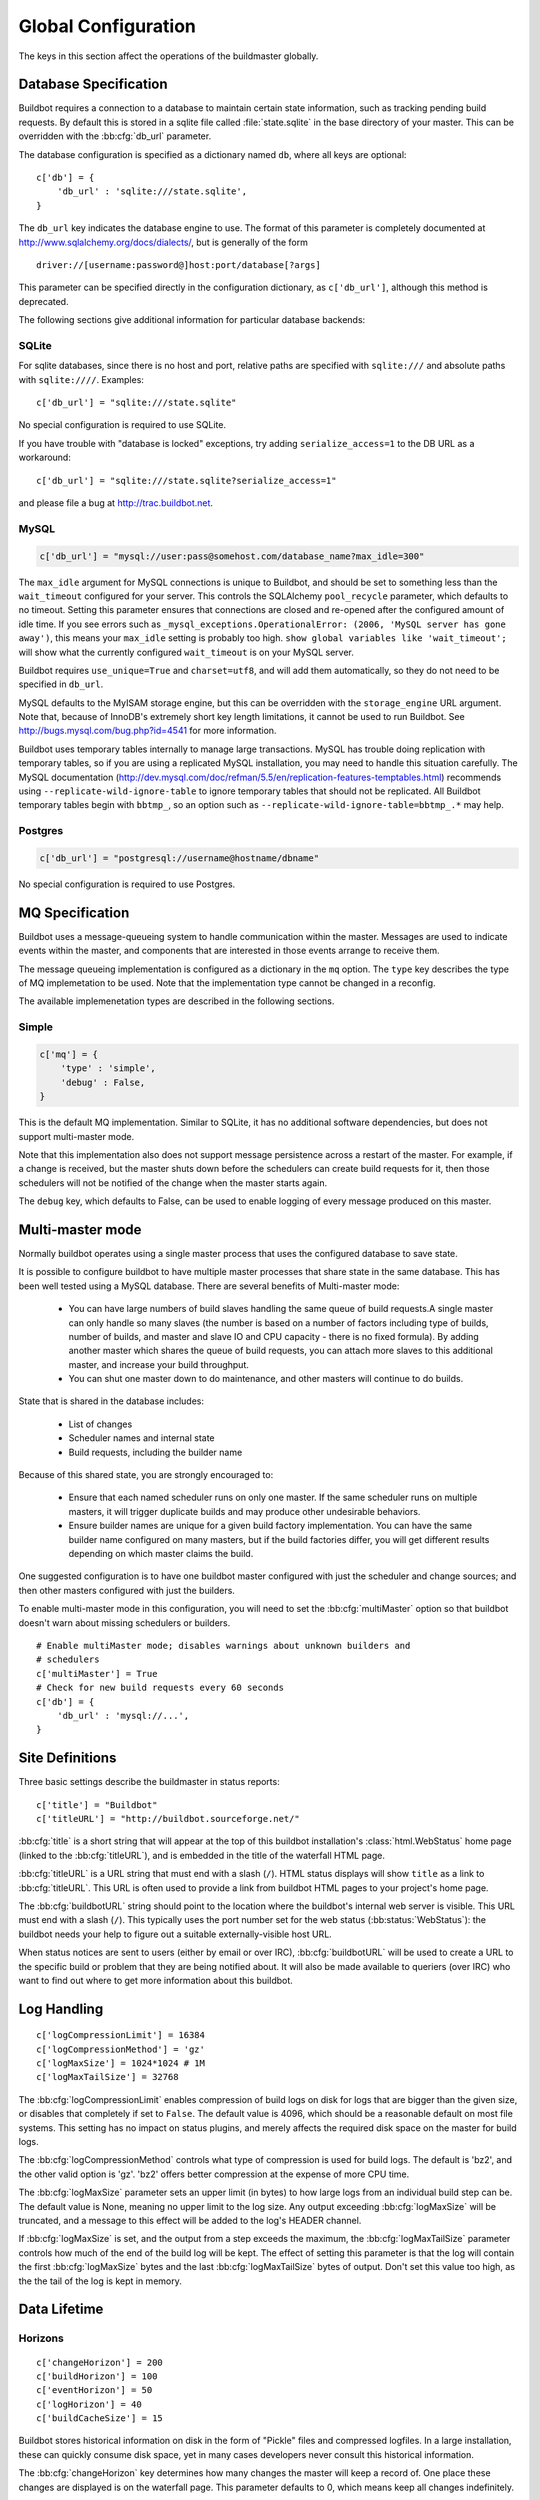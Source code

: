 Global Configuration
--------------------

The keys in this section affect the operations of the buildmaster globally.

.. bb:cfg:: db
.. bb:cfg:: db_url

.. _Database-Specification:

Database Specification
~~~~~~~~~~~~~~~~~~~~~~

Buildbot requires a connection to a database to maintain certain state
information, such as tracking pending build requests.  By default this is
stored in a sqlite file called :file:`state.sqlite` in the base directory of your
master.  This can be overridden with the :bb:cfg:`db_url` parameter.

The database configuration is specified as a dictionary named ``db``, where all
keys are optional::

    c['db'] = {
        'db_url' : 'sqlite:///state.sqlite',
    }

The ``db_url`` key indicates the database engine to use.  The format of this
parameter is completely documented at http://www.sqlalchemy.org/docs/dialects/,
but is generally of the form ::

    driver://[username:password@]host:port/database[?args]

This parameter can be specified directly in the configuration dictionary, as
``c['db_url']``, although this method is deprecated.

The following sections give additional information for particular database backends:

.. index:: SQLite

SQLite
++++++

For sqlite databases, since there is no host and port, relative paths are
specified with ``sqlite:///`` and absolute paths with ``sqlite:////``.
Examples::

    c['db_url'] = "sqlite:///state.sqlite"

No special configuration is required to use SQLite.

If you have trouble with "database is locked" exceptions, try adding
``serialize_access=1`` to the DB URL as a workaround::

    c['db_url'] = "sqlite:///state.sqlite?serialize_access=1"

and please file a bug at http://trac.buildbot.net.

.. index:: MySQL

MySQL
+++++

.. code-block:: python

    c['db_url'] = "mysql://user:pass@somehost.com/database_name?max_idle=300"


The ``max_idle`` argument for MySQL connections is unique to Buildbot, and
should be set to something less than the ``wait_timeout`` configured for your
server.  This controls the SQLAlchemy ``pool_recycle`` parameter, which
defaults to no timeout.  Setting this parameter ensures that connections are
closed and re-opened after the configured amount of idle time.  If you see
errors such as ``_mysql_exceptions.OperationalError: (2006, 'MySQL server
has gone away')``, this means your ``max_idle`` setting is probably too high.
``show global variables like 'wait_timeout';`` will show what the currently
configured ``wait_timeout`` is on your MySQL server.

Buildbot requires ``use_unique=True`` and ``charset=utf8``, and will add
them automatically, so they do not need to be specified in ``db_url``.

MySQL defaults to the MyISAM storage engine, but this can be overridden with
the ``storage_engine`` URL argument.  Note that, because of InnoDB's
extremely short key length limitations, it cannot be used to run Buildbot.  See
http://bugs.mysql.com/bug.php?id=4541 for more information.

Buildbot uses temporary tables internally to manage large transactions.  MySQL
has trouble doing replication with temporary tables, so if you are using a
replicated MySQL installation, you may need to handle this situation carefully.
The MySQL documentation
(http://dev.mysql.com/doc/refman/5.5/en/replication-features-temptables.html)
recommends using ``--replicate-wild-ignore-table`` to ignore temporary
tables that should not be replicated.  All Buildbot temporary tables begin with
``bbtmp_``, so an option such as
``--replicate-wild-ignore-table=bbtmp_.*`` may help.

.. index:: Postgres

Postgres
++++++++

.. code-block:: python

    c['db_url'] = "postgresql://username@hostname/dbname"

No special configuration is required to use Postgres.

.. bb:cfg:: mq

.. _MQ-Specification:

MQ Specification
~~~~~~~~~~~~~~~~

Buildbot uses a message-queueing system to handle communication within the
master.  Messages are used to indicate events within the master, and components
that are interested in those events arrange to receive them.

The message queueing implementation is configured as a dictionary in the ``mq``
option.  The ``type`` key describes the type of MQ implemetation to be used.
Note that the implementation type cannot be changed in a reconfig.

The available implemenetation types are described in the following sections.

Simple
++++++

.. code-block:: python

    c['mq'] = {
        'type' : 'simple',
        'debug' : False,
    }

This is the default MQ implementation.  Similar to SQLite, it has no additional
software dependencies, but does not support multi-master mode.

Note that this implementation also does not support message persistence across
a restart of the master.  For example, if a change is received, but the master
shuts down before the schedulers can create build requests for it, then those
schedulers will not be notified of the change when the master starts again.

The ``debug`` key, which defaults to False, can be used to enable logging of
every message produced on this master.

.. bb:cfg:: multiMaster

.. _Multi-master-mode:

Multi-master mode
~~~~~~~~~~~~~~~~~

Normally buildbot operates using a single master process that uses the
configured database to save state.

It is possible to configure buildbot to have multiple master processes that
share state in the same database. This has been well tested using a MySQL
database. There are several benefits of Multi-master mode:

  * You can have large numbers of build slaves handling the same queue of build
    requests.A single master can only handle so many slaves (the
    number is based on a number of factors including type of builds,
    number of builds, and master and slave IO and CPU capacity - there
    is no fixed formula).  By adding another master which shares the
    queue of build requests, you can attach more slaves to this
    additional master, and increase your build throughput.
        
  * You can shut one master down to do maintenance, and other masters will continue
    to do builds. 

State that is shared in the database includes:

  * List of changes
  * Scheduler names and internal state
  * Build requests, including the builder name 

Because of this shared state, you are strongly encouraged to:

  * Ensure that each named scheduler runs on only one master.  If the
    same scheduler runs on multiple masters, it will trigger duplicate
    builds and may produce other undesirable behaviors.

  * Ensure builder names are unique for a given build factory implementation. You
    can have the same builder name configured on many masters, but if the build
    factories differ, you will get different results depending on which master
    claims the build. 

One suggested configuration is to have one buildbot master configured with just
the scheduler and change sources; and then other masters configured with just
the builders.

To enable multi-master mode in this configuration, you will need to set the
:bb:cfg:`multiMaster` option so that buildbot doesn't warn about missing schedulers
or builders.

::

    # Enable multiMaster mode; disables warnings about unknown builders and
    # schedulers
    c['multiMaster'] = True
    # Check for new build requests every 60 seconds
    c['db'] = {
        'db_url' : 'mysql://...',
    }

.. bb:cfg:: buildbotURL
.. bb:cfg:: titleURL
.. bb:cfg:: title

Site Definitions
~~~~~~~~~~~~~~~~~~~

Three basic settings describe the buildmaster in status reports::

    c['title'] = "Buildbot"
    c['titleURL'] = "http://buildbot.sourceforge.net/"

:bb:cfg:`title` is a short string that will appear at the top of this
buildbot installation's :class:`html.WebStatus` home page (linked to the
:bb:cfg:`titleURL`), and is embedded in the title of the waterfall HTML
page.

:bb:cfg:`titleURL` is a URL string that must end with a slash (``/``).
HTML status displays will show ``title`` as a link to
:bb:cfg:`titleURL`.  This URL is often used to provide a link from
buildbot HTML pages to your project's home page.

The :bb:cfg:`buildbotURL` string should point to the location where the buildbot's
internal web server is visible. This URL must end with a slash (``/``).
This typically uses the port number set for the web status (:bb:status:`WebStatus`):
the buildbot needs your help to figure out a suitable externally-visible host
URL.

When status notices are sent to users (either by email or over IRC),
:bb:cfg:`buildbotURL` will be used to create a URL to the specific build
or problem that they are being notified about. It will also be made
available to queriers (over IRC) who want to find out where to get
more information about this buildbot.

.. bb:cfg:: logCompressionLimit
.. bb:cfg:: logCompressionMethod
.. bb:cfg:: logMaxSize
.. bb:cfg:: logMaxTailSize

Log Handling
~~~~~~~~~~~~

::

    c['logCompressionLimit'] = 16384
    c['logCompressionMethod'] = 'gz'
    c['logMaxSize'] = 1024*1024 # 1M
    c['logMaxTailSize'] = 32768

The :bb:cfg:`logCompressionLimit` enables compression of build logs on
disk for logs that are bigger than the given size, or disables that
completely if set to ``False``. The default value is 4096, which should
be a reasonable default on most file systems. This setting has no impact
on status plugins, and merely affects the required disk space on the
master for build logs.

The :bb:cfg:`logCompressionMethod` controls what type of compression is used for
build logs.  The default is 'bz2', and the other valid option is 'gz'.  'bz2'
offers better compression at the expense of more CPU time.

The :bb:cfg:`logMaxSize` parameter sets an upper limit (in bytes) to how large
logs from an individual build step can be.  The default value is None, meaning
no upper limit to the log size.  Any output exceeding :bb:cfg:`logMaxSize` will be
truncated, and a message to this effect will be added to the log's HEADER
channel.

If :bb:cfg:`logMaxSize` is set, and the output from a step exceeds the maximum,
the :bb:cfg:`logMaxTailSize` parameter controls how much of the end of the build
log will be kept.  The effect of setting this parameter is that the log will
contain the first :bb:cfg:`logMaxSize` bytes and the last :bb:cfg:`logMaxTailSize`
bytes of output.  Don't set this value too high, as the the tail of the log is
kept in memory.

Data Lifetime
~~~~~~~~~~~~~

.. bb:cfg:: changeHorizon
.. bb:cfg:: buildHorizon
.. bb:cfg:: eventHorizon
.. bb:cfg:: logHorizon

Horizons
++++++++

::

    c['changeHorizon'] = 200
    c['buildHorizon'] = 100
    c['eventHorizon'] = 50
    c['logHorizon'] = 40
    c['buildCacheSize'] = 15

Buildbot stores historical information on disk in the form of "Pickle" files
and compressed logfiles.  In a large installation, these can quickly consume
disk space, yet in many cases developers never consult this historical
information.

The :bb:cfg:`changeHorizon` key determines how many changes the master will
keep a record of. One place these changes are displayed is on the waterfall
page.  This parameter defaults to 0, which means keep all changes indefinitely.

The :bb:cfg:`buildHorizon` specifies the minimum number of builds for each
builder which should be kept on disk.  The :bb:cfg:`eventHorizon` specifies the
minumum number of events to keep -- events mostly describe connections and
disconnections of slaves, and are seldom helpful to developers.  The
:bb:cfg:`logHorizon` gives the minimum number of builds for which logs should
be maintained; this parameter must be less than or equal to
:bb:cfg:`buildHorizon`. Builds older than :bb:cfg:`logHorizon` but not older
than :bb:cfg:`buildHorizon` will maintain their overall status and the status
of each step, but the logfiles will be deleted.

.. bb:cfg:: caches
.. bb:cfg:: changeCacheSize
.. bb:cfg:: buildCacheSize


Caches
++++++

::

    c['caches'] = {
        'Changes' : 100,     # formerly c['changeCacheSize']
        'Builds' : 500,      # formerly c['buildCacheSize']
        'chdicts' : 100,
        'BuildRequests' : 10,
        'SourceStamps' : 20,
        'ssdicts' : 20,
        'objectids' : 10,
        'usdicts' : 100,
    }

The :bb:cfg:`caches` configuration key contains the configuration for Buildbot's
in-memory caches.  These caches keep frequently-used objects in memory to avoid
unnecessary trips to the database or to pickle files.  Caches are divided by
object type, and each has a configurable maximum size.

The default size for each cache is 1, except where noted below.  A value of 1
allows Buildbot to make a number of optimizations without consuming much
memory.  Larger, busier installations will likely want to increase these
values.

The available caches are:

``Changes``
    the number of change objects to cache in memory.  This should be larger than
    the number of changes that typically arrive in the span of a few minutes,
    otherwise your schedulers will be reloading changes from the database every
    time they run.  For distributed version control systems, like git or hg,
    several thousand changes may arrive at once, so setting this parameter to
    something like 10000 isn't unreasonable.

    This parameter is the same as the deprecated global parameter
    :bb:cfg:`changeCacheSize`.  Its default value is 10.

``Builds``
    The :bb:cfg:`buildCacheSize` parameter gives the number of builds for each
    builder which are cached in memory.  This number should be larger than the
    number of builds required for commonly-used status displays (the waterfall
    or grid views), so that those displays do not miss the cache on a refresh.

    This parameter is the same as the deprecated global parameter
    :bb:cfg:`buildCacheSize`.  Its default value is 15.

``chdicts``
    The number of rows from the ``changes`` table to cache in memory.  This
    value should be similar to the value for ``Changes``.

``BuildRequests``
    the number of BuildRequest objects kept in memory.  This number should be
    higher than the typical number of outstanding build requests.  If the master
    ordinarily finds jobs for BuildRequests immediately, it can be set to a
    relatively low value.

``SourceStamps``
   the number of SourceStamp objects kept in memory.  This number
   should generally be similar to the number ``BuildRequesets``.

``ssdicts``
    The number of rows from the ``sourcestamps`` table to cache in memory.  This
    value should be similar to the value for ``SourceStamps``.

``objectids``
    The number of object IDs - a means to correlate an object in the
    Buildbot configuration with an identity in the database - to
    cache.  In this version, object IDs are not looked up often during
    runtime, so a relatively low value such as 10 is fine.

``usdicts``
    The number of rows from the ``users`` table to cache in memory.  Note that for
    a given user there will be a row for each attribute that user has.

    c['buildCacheSize'] = 15

.. bb:cfg:: mergeRequests

.. index:: Builds; merging

Merging Build Requests
~~~~~~~~~~~~~~~~~~~~~~

::

    c['mergeRequests'] = True

This is a global default value for builders' :bb:cfg:`mergeRequests` parameter,
and controls the merging of build requests.  This parameter can be overridden
on a per-builder basis.  See :ref:`Merging-Build-Requests` for the allowed
values for this parameter.

.. index:: Builders; priority

.. bb:cfg:: prioritizeBuilders

.. _Prioritizing-Builders:

Prioritizing Builders
~~~~~~~~~~~~~~~~~~~~~

::

    def prioritizeBuilders(buildmaster, builders):
        # ...
    c['prioritizeBuilders'] = prioritizeBuilders

By default, buildbot will attempt to start builds on builders in order,
beginning with the builder with the oldest pending request.  This behaviour can
be customized with the :bb:cfg:`prioritizeBuilders` configuration key, which
takes a callable.  See :ref:`Builder-Priority-Functions` for details on this
callable.

This parameter controls the order in which builders are permitted to start
builds, and is relevant in cases where there is resource contention between
builders, e.g., for a test database.  It does not affect the order in which a
builder processes the build requests in its queue.  For that purpose, see
:ref:`Prioritizing-Builds`.

.. bb:cfg:: slavePortnum

.. _Setting-the-PB-Port-for-Slaves:

Setting the PB Port for Slaves
~~~~~~~~~~~~~~~~~~~~~~~~~~~~~~

::

    c['slavePortnum'] = 10000

The buildmaster will listen on a TCP port of your choosing for
connections from buildslaves. It can also use this port for
connections from remote Change Sources, status clients, and debug
tools. This port should be visible to the outside world, and you'll
need to tell your buildslave admins about your choice.

It does not matter which port you pick, as long it is externally
visible, however you should probably use something larger than 1024,
since most operating systems don't allow non-root processes to bind to
low-numbered ports. If your buildmaster is behind a firewall or a NAT
box of some sort, you may have to configure your firewall to permit
inbound connections to this port.

:bb:cfg:`slavePortnum` is a *strports* specification string,
defined in the ``twisted.application.strports`` module (try
``pydoc twisted.application.strports`` to get documentation on
the format). This means that you can have the buildmaster listen on a
localhost-only port by doing::

    c['slavePortnum'] = "tcp:10000:interface=127.0.0.1"

This might be useful if you only run buildslaves on the same machine,
and they are all configured to contact the buildmaster at
``localhost:10000``.

.. index:: Properties; global

.. bb:cfg:: properties

Defining Global Properties
~~~~~~~~~~~~~~~~~~~~~~~~~~

The :bb:cfg:`properties` configuration key defines a dictionary
of properties that will be available to all builds started by the
buildmaster::

    c['properties'] = {
        'Widget-version' : '1.2',
        'release-stage' : 'alpha'
    }

.. bb:cfg:: debugPassword

.. _Debug-Options:
    
Debug Options
~~~~~~~~~~~~~

If you set :bb:cfg:`debugPassword`, then you can connect to the
buildmaster with the diagnostic tool launched by :samp:`buildbot
debugclient {MASTER}:{PORT}`. From this tool, you can reload the config
file, manually force builds, and inject changes, which may be useful
for testing your buildmaster without actually commiting changes to
your repository (or before you have the Change Sources set up). The
debug tool uses the same port number as the slaves do:
:bb:cfg:`slavePortnum`, and is authenticated with this password. ::

    c['debugPassword'] = "debugpassword"

.. index:: Manhole

.. bb:cfg:: manhole

Manhole
~~~~~~~

If you set :bb:cfg:`manhole` to an instance of one of the classes in
``buildbot.manhole``, you can telnet or ssh into the buildmaster
and get an interactive Python shell, which may be useful for debugging
buildbot internals. It is probably only useful for buildbot
developers. It exposes full access to the buildmaster's account
(including the ability to modify and delete files), so it should not
be enabled with a weak or easily guessable password.

There are three separate :class:`Manhole` classes. Two of them use SSH,
one uses unencrypted telnet. Two of them use a username+password
combination to grant access, one of them uses an SSH-style
:file:`authorized_keys` file which contains a list of ssh public keys.

.. note:: Using any Manhole requires that ``pycrypto`` and
   ``pyasn1`` be installed.  These are not part of the normal Buildbot
   dependencies.

`manhole.AuthorizedKeysManhole`
    You construct this with the name of a file that contains one SSH
    public key per line, just like :file:`~/.ssh/authorized_keys`. If you
    provide a non-absolute filename, it will be interpreted relative to
    the buildmaster's base directory.

`manhole.PasswordManhole`
    This one accepts SSH connections but asks for a username and password
    when authenticating. It accepts only one such pair.


`manhole.TelnetManhole`
    This accepts regular unencrypted telnet connections, and asks for a
    username/password pair before providing access. Because this
    username/password is transmitted in the clear, and because Manhole
    access to the buildmaster is equivalent to granting full shell
    privileges to both the buildmaster and all the buildslaves (and to all
    accounts which then run code produced by the buildslaves), it is
    highly recommended that you use one of the SSH manholes instead.

::

    # some examples:
    from buildbot import manhole
    c['manhole'] = manhole.AuthorizedKeysManhole(1234, "authorized_keys")
    c['manhole'] = manhole.PasswordManhole(1234, "alice", "mysecretpassword")
    c['manhole'] = manhole.TelnetManhole(1234, "bob", "snoop_my_password_please")

The :class:`Manhole` instance can be configured to listen on a specific
port. You may wish to have this listening port bind to the loopback
interface (sometimes known as `lo0`, `localhost`, or 127.0.0.1) to
restrict access to clients which are running on the same host. ::

    from buildbot.manhole import PasswordManhole
    c['manhole'] = PasswordManhole("tcp:9999:interface=127.0.0.1","admin","passwd")

To have the :class:`Manhole` listen on all interfaces, use
``"tcp:9999"`` or simply 9999. This port specification uses
``twisted.application.strports``, so you can make it listen on SSL
or even UNIX-domain sockets if you want.

Note that using any :class:`Manhole` requires that the `TwistedConch`_ package be
installed.

The buildmaster's SSH server will use a different host key than the
normal sshd running on a typical unix host. This will cause the ssh
client to complain about a `host key mismatch`, because it does not
realize there are two separate servers running on the same host. To
avoid this, use a clause like the following in your :file:`.ssh/config`
file:

.. code-block:: none

    Host remotehost-buildbot
    HostName remotehost
    HostKeyAlias remotehost-buildbot
    Port 9999
    # use 'user' if you use PasswordManhole and your name is not 'admin'.
    # if you use AuthorizedKeysManhole, this probably doesn't matter.
    User admin

Using Manhole
+++++++++++++

After you have connected to a manhole instance, you will find yourself at a
Python prompt.  You have access to two objects: ``master`` (the BuildMaster)
and ``status`` (the master's Status object).  Most interesting objects on
the master can be reached from these two objects.

To aid in navigation, the ``show`` method is defined.  It displays the
non-method attributes of an object.

A manhole session might look like::

    >>> show(master)
    data attributes of <buildbot.master.BuildMaster instance at 0x7f7a4ab7df38>
                           basedir : '/home/dustin/code/buildbot/t/buildbot/'...
                         botmaster : <type 'instance'>
                    buildCacheSize : None
                      buildHorizon : None
                       buildbotURL : http://localhost:8010/
                   changeCacheSize : None
                        change_svc : <type 'instance'>
                    configFileName : master.cfg
                                db : <class 'buildbot.db.connector.DBConnector'>
                            db_url : sqlite:///state.sqlite
                                  ...
    >>> show(master.botmaster.builders['win32'])
    data attributes of <Builder ''builder'' at 48963528>
                                  ...
    >>> win32 = _
    >>> win32.category = 'w32'

.. bb:cfg:: metrics

Metrics Options
~~~~~~~~~~~~~~~

::

    c['metrics'] = dict(log_interval=10, periodic_interval=10)

:bb:cfg:`metrics` can be a dictionary that configures various aspects
of the metrics subsystem. If :bb:cfg:`metrics` is ``None``, then metrics
collection, logging and reporting will be disabled. 

``log_interval`` determines how often metrics should be logged to
twistd.log. It defaults to 60s. If set to 0 or ``None``, then logging of
metrics will be disabled. This value can be changed via a reconfig. 

``periodic_interval`` determines how often various non-event based
metrics are collected, such as memory usage, uncollectable garbage,
reactor delay. This defaults to 10s. If set to 0 or ``None``, then
periodic collection of this data is disabled. This value can also be
changed via a reconfig. 

Read more about metrics in the :ref:`Metrics` section in the developer
documentation.

.. bb:cfg:: user_managers

.. _Users-Options:

Users Options
~~~~~~~~~~~~~

::

    from buildbot.process.users import manual
    c['user_managers'] = []
    c['user_managers'].append(manual.CommandlineUserManager(username="user",
                                                       passwd="userpw",
                                                       port=9990))

:bb:cfg:`user_managers` contains a list of ways to manually manage User Objects
within Buildbot (see :ref:`User-Objects`). Currently implemented is a
commandline tool `buildbot user`, described at length in :bb:cmdline:`user`.
In the future, a web client will also be able to manage User Objects and
their attributes.

As shown above, to enable the `buildbot user` tool, you must initialize a
`CommandlineUserManager` instance in your `master.cfg`.
`CommandlineUserManager` instances require the following arguments:

``username``
    This is the `username` that will be registered on the PB connection
    and need to be used when calling `buildbot user`.

``passwd``
    This is the `passwd` that will be registered on the PB connection
    and need to be used when calling `buildbot user`.

``port``
    The PB connection `port` must be different than `c['slavePortnum']`
    and be specified when calling `buildbot user`

.. bb:cfg:: validation

.. _Input-Validation:

Input Validation
~~~~~~~~~~~~~~~~

::

    import re
    c['validation'] = {
        'branch' : re.compile(r'^[\w.+/~-]*$'),
        'revision' : re.compile(r'^[ \w\.\-\/]*$'),
        'property_name' : re.compile(r'^[\w\.\-\/\~:]*$'),
        'property_value' : re.compile(r'^[\w\.\-\/\~:]*$'),
    }

This option configures the validation applied to user inputs of various types.
This validation is important since these values are often included in
command-line arguments executed on slaves.  Allowing arbitrary input from
untrusted users may raise security concerns.

The keys describe the type of input validated; the values are compiled regular
expressions against which the input will be matched.  The defaults for each
type of input are those given in the example, above.

.. bb:cfg:: revlink

Revision Links
~~~~~~~~~~~~~~

The :bb:cfg:`revlink` parameter is used to create links from revision IDs in
the web status to a web-view of your source control system. The parameter's
value must be a callable.

By default, Buildbot is configured to generate revlinks for a number of open
source hosting platforms.

The callable takes the revision id and repository argument, and should return
an URL to the revision.  Note that the revision id may not always be in the
form you expect, so code defensively.  In particular, a revision of "??" may be
supplied when no other information is available.

Note that :class:`SourceStamp`\s that are not created from version-control changes (e.g.,
those created by a Nightly or Periodic scheduler) will have an empty repository
string, as the respository is not known.

Revision Link Helpers
+++++++++++++++++++++

Buildbot provides two helpers for generating revision links.
:class:`buildbot.revlinks.RevlinkMatcher` takes a list of regular expressions,
and replacement text. The regular expressions should all have the same number
of capture groups. The replacement text should have sed-style references to
that capture groups (i.e. '\1' for the first capture group), and a single '%s'
reference, for the revision ID. The repository given is tried against each
regular expression in turn. The results are the substituted into the
replacement text, along with the revision ID to obtain the revision link. ::

        from buildbot import revlinks
        c['revlink'] = revlinks.RevlinkMatch([r'git://notmuchmail.org/git/\(.*\)']
                                                r'http://git.notmuchmail.org/git/\1/commit/%s')

:class:`buildbot.revlinks.RevlinkMultiplexer` takes a list of revision link
callables, and tries each in turn, returning the first successful match.

.. bb:cfg:: www

Web Server
~~~~~~~~~~

Buildbot contains a built-in web server.  This server is configured with the
:bb:cfg:`www` configuration key, which specifies a dictionary with the
following keys:

``port``
    The TCP port on which to serve requests.  Note that HTTPS is not supported.
    If this is ``None``, then the master will not implement a web server.

``url``
    The URL, including a trailing slash, of the buildbot web server.  This
    value is used to generate URLs throughout Buildbot, and should take into
    account any translations performed by proxies.

    Note that this parameter need not point to this master.  For example, in a
    configuration with a master devoted to web service and a master devoted to
    scheduling and running builds, both should be configured with the same
    ``url``, so that any strings generated by status plugins IRC or
    MailNotifier contain working URLs.

``public_html``
    An optional root directory for files that will be served by the web server.
    Note that the ``public_html`` directory will only be searched for URLs that
    do not match Buildbot's built-in resources -- in particular, the
    ``static/``, ``ui/``, and ``api/`` paths are reserved, although more
    reserved paths may be added in future versions.

``json_minimum_version``
    The minimum supported JSON API version.  Any versions less than this value
    will not be available.  This can be used to ensure that no clients are
    depending on API versions that will soon be removed from Buildbot.

``json_cache_seconds``

    Number of seconds that clients may cache JSON results.  This affects the
    ``Expires`` header.  The default value is 0, meaning no caching-related
    headers are sent.

.. _TwistedConch: http://twistedmatrix.com/trac/wiki/TwistedConch


.. bb:cfg:: codebaseGenerator

Codebase Generator
~~~~~~~~~~~~~~~~~~

::

    def codebaseGenerator(chdict):
        all_repositories = {
            r'https://hg/hg/mailsuite/mailclient': 'mailexe',
            r'https://hg/hg/mailsuite/mapilib': 'mapilib',
            r'https://hg/hg/mailsuite/imaplib': 'imaplib',
            r'https://github.com/mailinc/mailsuite/mailclient': 'mailexe',
            r'https://github.com/mailinc/mailsuite/mapilib': 'mapilib',
            r'https://github.com/mailinc/mailsuite/imaplib': 'imaplib',
        }
        if chdict['repository'] in all_repositories:
            return all_repositories[chdict['repository']]
        else:
            return ''
            
    c['codebaseGenerator'] = codebaseGenerator

For any incomming change a :ref:`codebase<Attr-Codebase>` is set to ''. This
codebase value is sufficient if all changes come from the same repository (or
clones). If changes come from different repositories, extra processing will be
needed to determine the codebase for the incomming change. This codebase will
then be a logical name for the combination of repository and or branch etc. The
`codebaseGenerator` accepts a change dictionary as produced by the
:py:class:`buildbot.db.changes.ChangesConnectorComponent <changes connector
component>`, with a changeid equal to `None`.
